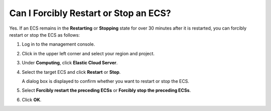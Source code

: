 .. _en-us_topic_0029792884:

Can I Forcibly Restart or Stop an ECS?
======================================

Yes. If an ECS remains in the **Restarting** or **Stopping** state for over 30 minutes after it is restarted, you can forcibly restart or stop the ECS as follows:

#. Log in to the management console.

#. Click |image1| in the upper left corner and select your region and project.

#. Under **Computing**, click **Elastic Cloud Server**.

#. Select the target ECS and click **Restart** or **Stop**.

   A dialog box is displayed to confirm whether you want to restart or stop the ECS.

#. Select **Forcibly restart the preceding ECSs** or **Forcibly stop the preceding ECSs**.

#. Click **OK**.

.. |image1| image:: /_static/images/en-us_image_0210779229.png

